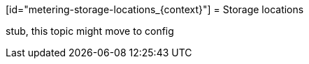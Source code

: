 // Module included in the following assemblies:
//
// * metering/metering-reporting.adoc

[id="metering-storage-locations_{context}"] = Storage locations 

stub, this topic might move to config 

